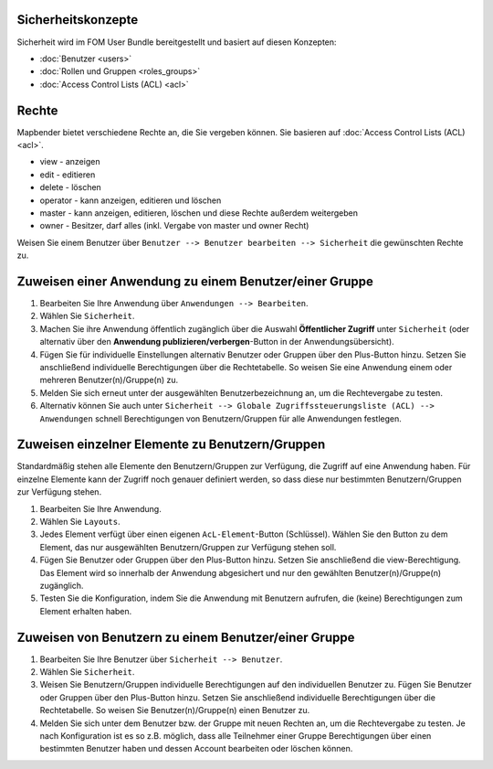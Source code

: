 .. _security_de:

Sicherheitskonzepte
===================

Sicherheit wird im FOM User Bundle bereitgestellt und basiert auf diesen Konzepten:

- :doc:`Benutzer <users>`
- :doc:`Rollen und Gruppen <roles_groups>`
- :doc:`Access Control Lists (ACL) <acl>`


Rechte
========

Mapbender bietet verschiedene Rechte an, die Sie vergeben können. Sie basieren auf :doc:`Access Control Lists (ACL) <acl>`.

* view - anzeigen
* edit - editieren
* delete - löschen
* operator - kann anzeigen, editieren und löschen
* master - kann anzeigen, editieren, löschen und diese Rechte außerdem weitergeben
* owner - Besitzer, darf alles (inkl. Vergabe von master und owner Recht)

Weisen Sie einem Benutzer über ``Benutzer --> Benutzer bearbeiten --> Sicherheit`` die gewünschten Rechte zu.

  .. image:: /figures/mapbender_roles.png
     :width: 100%


Zuweisen einer Anwendung zu einem Benutzer/einer Gruppe
=======================================================

#. Bearbeiten Sie Ihre Anwendung über ``Anwendungen --> Bearbeiten``.

#. Wählen Sie ``Sicherheit``.

#. Machen Sie ihre Anwendung öffentlich zugänglich über die Auswahl **Öffentlicher Zugriff** unter ``Sicherheit`` (oder alternativ über den **Anwendung publizieren/verbergen**-Button in der Anwendungsübersicht).

#. Fügen Sie für individuelle Einstellungen alternativ Benutzer oder Gruppen über den Plus-Button hinzu. Setzen Sie anschließend individuelle Berechtigungen über die Rechtetabelle. So weisen Sie eine Anwendung einem oder mehreren Benutzer(n)/Gruppe(n) zu.

#. Melden Sie sich erneut unter der ausgewählten Benutzerbezeichnung an, um die Rechtevergabe zu testen.

#. Alternativ können Sie auch unter ``Sicherheit --> Globale Zugriffssteuerungsliste (ACL) --> Anwendungen`` schnell Berechtigungen von Benutzern/Gruppen für alle Anwendungen festlegen.

  .. image:: ../../../../figures/de/mapbender_security.png
     :width: 100%

Zuweisen einzelner Elemente zu Benutzern/Gruppen
================================================

Standardmäßig stehen alle Elemente den Benutzern/Gruppen zur Verfügung, die Zugriff auf eine Anwendung haben. Für einzelne Elemente kann der Zugriff noch genauer definiert werden, so dass diese nur bestimmten Benutzern/Gruppen zur Verfügung stehen.

#. Bearbeiten Sie Ihre Anwendung.

#. Wählen Sie ``Layouts``.

#. Jedes Element verfügt über einen eigenen ``AcL-Element``-Button (Schlüssel). Wählen Sie den Button zu dem Element, das nur ausgewählten Benutzern/Gruppen zur Verfügung stehen soll.

#. Fügen Sie Benutzer oder Gruppen über den Plus-Button hinzu. Setzen Sie anschließend die view-Berechtigung. Das Element wird so innerhalb der Anwendung abgesichert und nur den gewählten Benutzer(n)/Gruppe(n) zugänglich.

#. Testen Sie die Konfiguration, indem Sie die Anwendung mit Benutzern aufrufen, die (keine) Berechtigungen zum Element erhalten haben.

  .. image:: ../../../../figures/fom/element_security_key_popup.png
     :width: 100%

Zuweisen von Benutzern zu einem Benutzer/einer Gruppe
=====================================================

#. Bearbeiten Sie Ihre Benutzer über ``Sicherheit --> Benutzer``.

#. Wählen Sie ``Sicherheit``.

#. Weisen Sie Benutzern/Gruppen individuelle Berechtigungen auf den individuellen Benutzer zu. Fügen Sie Benutzer oder Gruppen über den Plus-Button hinzu. Setzen Sie anschließend individuelle Berechtigungen über die Rechtetabelle. So weisen Sie Benutzer(n)/Gruppe(n) einen Benutzer zu.

#. Melden Sie sich unter dem Benutzer bzw. der Gruppe mit neuen Rechten an, um die Rechtevergabe zu testen. Je nach Konfiguration ist es so z.B. möglich, dass alle Teilnehmer einer Gruppe Berechtigungen über einen bestimmten Benutzer haben und dessen Account bearbeiten oder löschen können.
